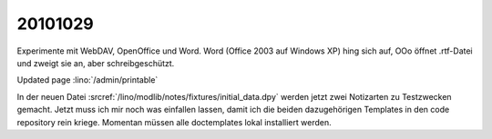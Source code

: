 20101029
========

Experimente mit WebDAV, OpenOffice und Word.
Word (Office 2003 auf Windows XP) hing sich auf,
OOo öffnet .rtf-Datei und zweigt sie an, aber schreibgeschützt.

Updated page :lino:`/admin/printable`

In der neuen Datei :srcref:`/lino/modlib/notes/fixtures/initial_data.dpy` 
werden jetzt zwei Notizarten zu Testzwecken gemacht.
Jetzt muss ich mir noch was einfallen lassen, damit ich die beiden dazugehörigen 
Templates in den code repository rein kriege.
Momentan müssen alle doctemplates lokal installiert werden.
